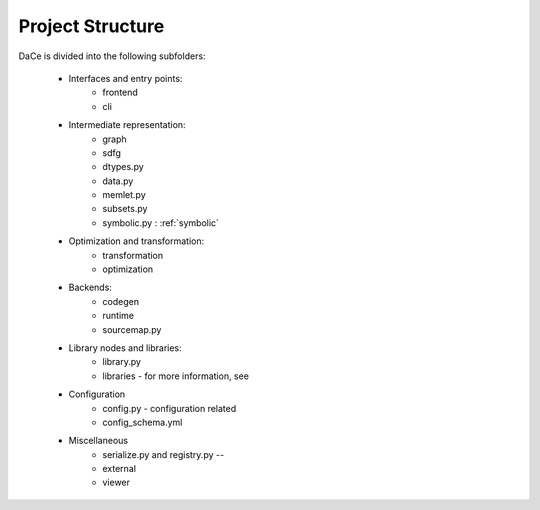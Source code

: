 Project Structure
=================

DaCe is divided into the following subfolders:

    * Interfaces and entry points:
        * frontend
        * cli
    * Intermediate representation:
        * graph
        * sdfg
        * dtypes.py
        * data.py
        * memlet.py
        * subsets.py
        * symbolic.py : :ref:`symbolic`
    * Optimization and transformation:
        * transformation
        * optimization
    * Backends:
        * codegen
        * runtime
        * sourcemap.py
    * Library nodes and libraries:
        * library.py
        * libraries - for more information, see
    * Configuration
        * config.py - configuration related
        * config_schema.yml
    * Miscellaneous
        * serialize.py and registry.py --
        * external
        * viewer
